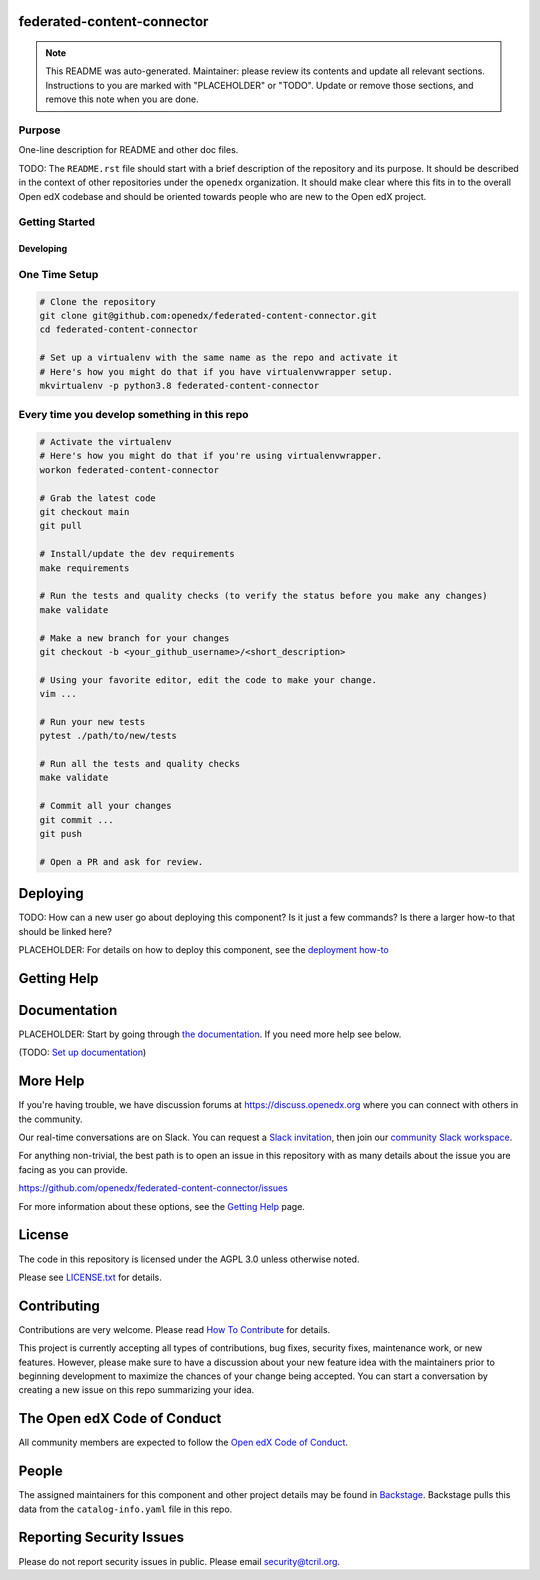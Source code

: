federated-content-connector
===========================

.. note::

  This README was auto-generated. Maintainer: please review its contents and
  update all relevant sections. Instructions to you are marked with
  "PLACEHOLDER" or "TODO". Update or remove those sections, and remove this
  note when you are done.

|pypi-badge| |ci-badge| |codecov-badge| |doc-badge| |pyversions-badge|
|license-badge| |status-badge|

Purpose
-------

One-line description for README and other doc files.

TODO: The ``README.rst`` file should start with a brief description of the repository and its purpose.
It should be described in the context of other repositories under the ``openedx``
organization. It should make clear where this fits in to the overall Open edX
codebase and should be oriented towards people who are new to the Open edX
project.

Getting Started
---------------

Developing
~~~~~~~~~~

One Time Setup
--------------
.. code-block::

  # Clone the repository
  git clone git@github.com:openedx/federated-content-connector.git
  cd federated-content-connector

  # Set up a virtualenv with the same name as the repo and activate it
  # Here's how you might do that if you have virtualenvwrapper setup.
  mkvirtualenv -p python3.8 federated-content-connector


Every time you develop something in this repo
---------------------------------------------
.. code-block::

  # Activate the virtualenv
  # Here's how you might do that if you're using virtualenvwrapper.
  workon federated-content-connector

  # Grab the latest code
  git checkout main
  git pull

  # Install/update the dev requirements
  make requirements

  # Run the tests and quality checks (to verify the status before you make any changes)
  make validate

  # Make a new branch for your changes
  git checkout -b <your_github_username>/<short_description>

  # Using your favorite editor, edit the code to make your change.
  vim ...

  # Run your new tests
  pytest ./path/to/new/tests

  # Run all the tests and quality checks
  make validate

  # Commit all your changes
  git commit ...
  git push

  # Open a PR and ask for review.

Deploying
=========

TODO: How can a new user go about deploying this component? Is it just a few
commands? Is there a larger how-to that should be linked here?

PLACEHOLDER: For details on how to deploy this component, see the `deployment how-to`_

.. _deployment how-to: https://docs.openedx.org/projects/federated-content-connector/how-tos/how-to-deploy-this-component.html

Getting Help
============

Documentation
=============

PLACEHOLDER: Start by going through `the documentation`_.  If you need more help see below.

.. _the documentation: https://docs.openedx.org/projects/federated-content-connector

(TODO: `Set up documentation <https://openedx.atlassian.net/wiki/spaces/DOC/pages/21627535/Publish+Documentation+on+Read+the+Docs>`_)

More Help
=========

If you're having trouble, we have discussion forums at
https://discuss.openedx.org where you can connect with others in the
community.

Our real-time conversations are on Slack. You can request a `Slack
invitation`_, then join our `community Slack workspace`_.

For anything non-trivial, the best path is to open an issue in this
repository with as many details about the issue you are facing as you
can provide.

https://github.com/openedx/federated-content-connector/issues

For more information about these options, see the `Getting Help`_ page.

.. _Slack invitation: https://openedx.org/slack
.. _community Slack workspace: https://openedx.slack.com/
.. _Getting Help: https://openedx.org/getting-help

License
=======

The code in this repository is licensed under the AGPL 3.0 unless
otherwise noted.

Please see `LICENSE.txt <LICENSE.txt>`_ for details.

Contributing
============

Contributions are very welcome.
Please read `How To Contribute <https://openedx.org/r/how-to-contribute>`_ for details.

This project is currently accepting all types of contributions, bug fixes,
security fixes, maintenance work, or new features.  However, please make sure
to have a discussion about your new feature idea with the maintainers prior to
beginning development to maximize the chances of your change being accepted.
You can start a conversation by creating a new issue on this repo summarizing
your idea.

The Open edX Code of Conduct
============================

All community members are expected to follow the `Open edX Code of Conduct`_.

.. _Open edX Code of Conduct: https://openedx.org/code-of-conduct/

People
======

The assigned maintainers for this component and other project details may be
found in `Backstage`_. Backstage pulls this data from the ``catalog-info.yaml``
file in this repo.

.. _Backstage: https://backstage.openedx.org/catalog/default/component/federated-content-connector

Reporting Security Issues
=========================

Please do not report security issues in public. Please email security@tcril.org.

.. |pypi-badge| image:: https://img.shields.io/pypi/v/federated-content-connector.svg
    :target: https://pypi.python.org/pypi/federated-content-connector/
    :alt: PyPI

.. |ci-badge| image:: https://github.com/openedx/federated-content-connector/workflows/Python%20CI/badge.svg?branch=main
    :target: https://github.com/openedx/federated-content-connector/actions
    :alt: CI

.. |codecov-badge| image:: https://codecov.io/github/openedx/federated-content-connector/coverage.svg?branch=main
    :target: https://codecov.io/github/openedx/federated-content-connector?branch=main
    :alt: Codecov

.. |doc-badge| image:: https://readthedocs.org/projects/federated-content-connector/badge/?version=latest
    :target: https://docs.openedx.org/projects/federated-content-connector
    :alt: Documentation

.. |pyversions-badge| image:: https://img.shields.io/pypi/pyversions/federated-content-connector.svg
    :target: https://pypi.python.org/pypi/federated-content-connector/
    :alt: Supported Python versions

.. |license-badge| image:: https://img.shields.io/github/license/openedx/federated-content-connector.svg
    :target: https://github.com/openedx/federated-content-connector/blob/main/LICENSE.txt
    :alt: License

.. TODO: Choose one of the statuses below and remove the other status-badge lines.
.. |status-badge| image:: https://img.shields.io/badge/Status-Experimental-yellow
.. .. |status-badge| image:: https://img.shields.io/badge/Status-Maintained-brightgreen
.. .. |status-badge| image:: https://img.shields.io/badge/Status-Deprecated-orange
.. .. |status-badge| image:: https://img.shields.io/badge/Status-Unsupported-red
